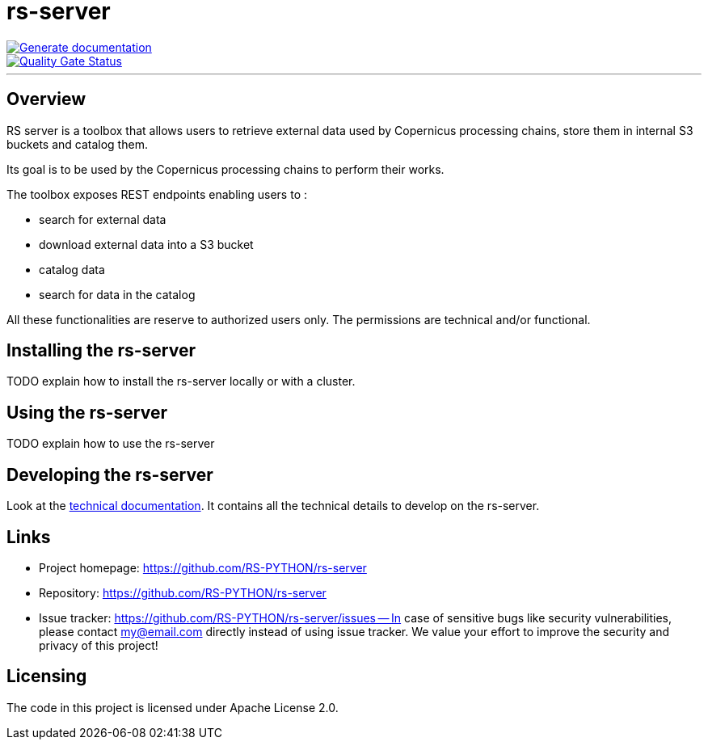 = rs-server

image::https://github.com/RS-PYTHON/rs-server/actions/workflows/generate-documentation.yml/badge.svg?branch=develop[Generate documentation,link="https://rs-python.github.io/rs-server/"]

// Note: links to branch 'develop'
image::https://sonarqube.ops-csc.com/api/project_badges/measure?branch=develop&project=RS-PYTHON_rs-server_AYw0m7ixvQv-JMsowILQ&metric=alert_status&token=sqb_c9241ef82ea91a8e9a9b604570f834f622dfed05[Quality Gate Status,link="https://sonarqube.ops-csc.com/dashboard?id=RS-PYTHON_rs-server_AYw0m7ixvQv-JMsowILQ&branch=develop"]

---

== Overview

RS server is a toolbox that allows users to retrieve external data used by Copernicus processing chains,
store them in internal S3 buckets and catalog them.

Its goal is to be used by the Copernicus processing chains to perform their works.

The toolbox exposes REST endpoints enabling users to :

* search for external data
* download external data into a S3 bucket
* catalog data
* search for data in the catalog

All these functionalities are reserve to authorized users only.
The permissions are technical and/or functional.

== Installing the rs-server

TODO explain how to install the rs-server locally or with a cluster.
// It can contain external links (to the technical doc for example)

== Using the rs-server

TODO explain how to use the rs-server
// It can contain external links (to the technical doc for example)

== Developing the rs-server

Look at the link:https://rs-python.github.io/rs-server/[technical documentation].
It contains all the technical details to develop on the rs-server.

== Links

- Project homepage: https://github.com/RS-PYTHON/rs-server
- Repository: https://github.com/RS-PYTHON/rs-server
- Issue tracker: https://github.com/RS-PYTHON/rs-server/issues
-- In case of sensitive bugs like security vulnerabilities, please contact
    my@email.com directly instead of using issue tracker. We value your effort
    to improve the security and privacy of this project!

== Licensing

The code in this project is licensed under Apache License 2.0.
